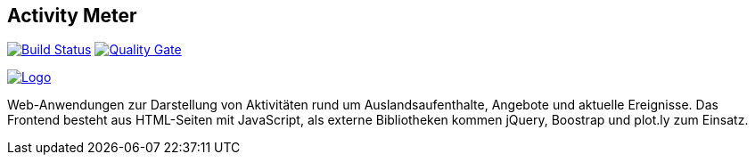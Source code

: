 //[![Build status](https://travis-ci.org/sweIhm/sweiproject-tg2b-4.svg?branch=master)](https://travis-ci.org/sweIhm/sweiproject-tg2b-4) [![Quality Gate](https://sonarcloud.io/api/badges/gate?key=org.springframework:tg2b4)](https://sonarcloud.io/dashboard/index/org.springframework:tg2b4)

## Activity Meter
==============================

image:https://travis-ci.org/sweIhm/sweiproject-tg2b-4.svg?branch=master["Build Status", link="https://travis-ci.org/sweIhm/sweiproject-tg2b-4"]
image:https://sonarcloud.io/api/badges/gate?key=org.springframework:tg2b4["Quality Gate", link="https://sonarcloud.io/dashboard/index/org.springframework:tg2b4"]

image:https://github.com/sweIhm/sweiproject-tg2b-4/blob/master/src/main/resources/static/logo.png["Logo", link="https://github.com/sweIhm/sweiproject-tg2b-4/blob/master/src/main/resources/static/logo.png"]

Web-Anwendungen zur Darstellung von Aktivitäten rund um Auslandsaufenthalte, Angebote und aktuelle Ereignisse. Das Frontend besteht aus HTML-Seiten mit JavaScript, als externe Bibliotheken kommen jQuery, Boostrap und plot.ly zum Einsatz.
